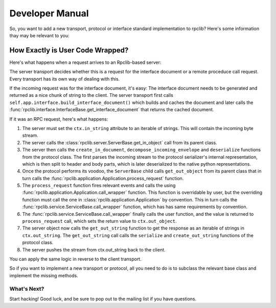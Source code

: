 
.. _manual-devman:

Developer Manual
================

So, you want to add a new transport, protocol or interface standard implementation to
rpclib? Here's some information thay may be relevant to you:

How Exactly is User Code Wrapped?
---------------------------------

Here's what happens when a request arrives to an Rpclib-based server:

The server transport decides whether this is a request for the interface
document or a remote proceduce call request. Every transport has its own way of
dealing with this.

If the incoming request was for the interface document, it's easy: The interface
document needs to be generated and returned as a nice chunk of string to the client.
The server transport first calls ``self.app.interface.build_interface_document()``
which builds and caches the document and later calls the
:func:`rpclib.interface.InterfaceBase.get_interface_document` that returns the cached
document.

If it was an RPC request, here's what happens:

#. The server must set the ``ctx.in_string`` attribute to an iterable of strings.
   This will contain the incoming byte stream.
#. The server calls the :class:`rpclib.server.ServerBase.get_in_object` call
   from its parent class.
#. The server then calls the ``create_in_document``, ``decompose_incoming_envelope``
   and ``deserialize`` functions from the protocol class. The first parses the
   incoming stream to the protocol serializer's internal representation, which
   is then split to header and body parts, which is later deserialized to the
   native python representations.
#. Once the protocol performs its voodoo, the ``ServerBase`` child calls
   ``get_out_object`` from its parent class that in turn calls the
   :func:`rpclib.application.Application.process_request` function.
#. The ``process_request`` function fires relevant events and calls the
   using :func:`rpclib.application.Application.call_wrapper` function.
   This function is overridable by user, but the overriding function must call
   the one in :class:`rpclib.application.Application` by convention. This in
   turn calls the :func:`rpclib.service.ServiceBase.call_wrapper` function,
   which has has same requirements by convention.
#. The :func:`rpclib.service.ServiceBase.call_wrapper` finally calls the user
   function, and the value is returned to ``process_request`` call, which sets
   the return value to ``ctx.out_object``.
#. The server object now calls the ``get_out_string`` function to get the
   response as an iterable of strings in ``ctx.out_string``. The
   ``get_out_string`` call calls the ``serialize`` and ``create_out_string``
   functions of the protocol class.
#. The server pushes the stream from ctx.out_string back to the client.

You can apply the same logic in reverse to the client transport.

So if you want to implement a new transport or protocol, all you need to do is
to subclass the relevant base class and implement the missing methods.

What's Next?
^^^^^^^^^^^^

Start hacking! Good luck, and be sure to pop out to the mailing list if you have
questions.
